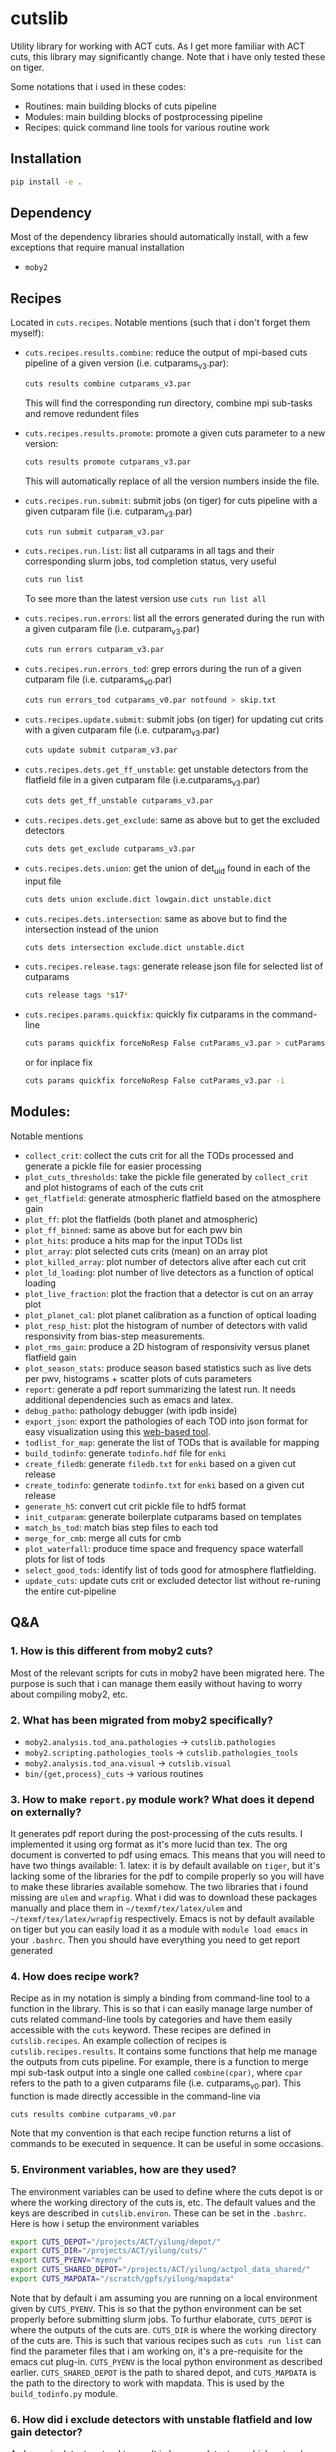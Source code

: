 * cutslib
Utility library for working with ACT cuts. As I get more familiar with
ACT cuts, this library may significantly change. Note that i have only
tested these on tiger.

Some notations that i used in these codes:
- Routines: main building blocks of cuts pipeline
- Modules: main building blocks of postprocessing pipeline
- Recipes: quick command line tools for various routine work

** Installation
#+BEGIN_SRC bash
pip install -e .
#+END_SRC

** Dependency
Most of the dependency libraries should automatically install, with a few
exceptions that require manual installation
- =moby2=

** Recipes
Located in =cuts.recipes=. Notable mentions (such that i don't forget
them myself):
- =cuts.recipes.results.combine=:
  reduce the output of mpi-based cuts pipeline of a given version (i.e. cutparams_v3.par):
  #+BEGIN_SRC bash
  cuts results combine cutparams_v3.par
  #+END_SRC
  This will find the corresponding run directory, combine mpi sub-tasks and remove redundent files
- =cuts.recipes.results.promote=:
  promote a given cuts parameter to a new version:
  #+BEGIN_SRC bash
  cuts results promote cutparams_v3.par
  #+END_SRC
  This will automatically replace of all the version numbers inside the file.
- =cuts.recipes.run.submit=:
  submit jobs (on tiger) for cuts pipeline with a given cutparam file (i.e. cutparam_v3.par)
  #+BEGIN_SRC bash
  cuts run submit cutparam_v3.par
  #+END_SRC
- =cuts.recipes.run.list=:
  list all cutparams in all tags and their corresponding slurm jobs, tod completion status, very useful
  #+BEGIN_SRC bash
  cuts run list
  #+END_SRC
  To see more than the latest version use =cuts run list all=
- =cuts.recipes.run.errors=:
  list all the errors generated during the run with a given cutparam file (i.e. cutparam_v3.par)
  #+BEGIN_SRC bash
  cuts run errors cutparam_v3.par
  #+END_SRC
- =cuts.recipes.run.errors_tod=:
  grep errors during the run of a given cutparam file (i.e. cutparams_v0.par)
  #+BEGIN_SRC bash
  cuts run errors_tod cutparams_v0.par notfound > skip.txt
  #+END_SRC
- =cuts.recipes.update.submit=:
  submit jobs (on tiger) for updating cut crits with a given cutparam file (i.e. cutparam_v3.par)
  #+BEGIN_SRC bash
  cuts update submit cutparam_v3.par
  #+END_SRC
- =cuts.recipes.dets.get_ff_unstable=:
  get unstable detectors from the flatfield file in a given cutparam file (i.e.cutparams_v3.par)
  #+BEGIN_SRC bash
  cuts dets get_ff_unstable cutparams_v3.par
  #+END_SRC
- =cuts.recipes.dets.get_exclude=:
  same as above but to get the excluded detectors
  #+BEGIN_SRC bash
  cuts dets get_exclude cutparams_v3.par
  #+END_SRC
- =cuts.recipes.dets.union=:
  get the union of det_uid found in each of the input file
  #+BEGIN_SRC bash
  cuts dets union exclude.dict lowgain.dict unstable.dict
  #+END_SRC
- =cuts.recipes.dets.intersection=:
  same as above but to find the intersection instead of the union
  #+BEGIN_SRC bash
  cuts dets intersection exclude.dict unstable.dict
  #+END_SRC
- =cuts.recipes.release.tags=:
  generate release json file for selected list of cutparams
  #+BEGIN_SRC bash
  cuts release tags *s17*
  #+END_SRC
- =cuts.recipes.params.quickfix=:
  quickly fix cutparams in the command-line
  #+BEGIN_SRC bash
  cuts params quickfix forceNoResp False cutParams_v3.par > cutParams_v4.par
  #+END_SRC
  or for inplace fix
  #+BEGIN_SRC bash
  cuts params quickfix forceNoResp False cutParams_v3.par -i
  #+END_SRC
** Modules:
Notable mentions
- =collect_crit=:
  collect the cuts crit for all the TODs processed and generate a
  pickle file for easier processing
- =plot_cuts_thresholds=:
  take the pickle file generated by =collect_crit= and plot histograms
  of each of the cuts crit
- =get_flatfield=:
  generate atmospheric flatfield based on the atmosphere gain
- =plot_ff=:
  plot the flatfields (both planet and atmospheric)
- =plot_ff_binned=:
  same as above but for each pwv bin
- =plot_hits=:
  produce a hits map for the input TODs list
- =plot_array=:
  plot selected cuts crits (mean) on an array plot
- =plot_killed_array=:
  plot number of detectors alive after each cut crit
- =plot_ld_loading=:
  plot number of live detectors as a function of optical loading
- =plot_live_fraction=:
  plot the fraction that a detector is cut on an array plot
- =plot_planet_cal=:
  plot planet calibration as a function of optical loading
- =plot_resp_hist=:
  plot the histogram of number of detectors with valid responsivity
  from bias-step measurements.
- =plot_rms_gain=:
  produce a 2D histogram of responsivity versus planet flatfield gain
- =plot_season_stats=:
  produce season based statistics such as live dets per pwv, histograms + scatter plots of cuts parameters
- =report=:
  generate a pdf report summarizing the latest run. It needs
  additional dependencies such as emacs and latex.
- =debug_patho=:
  pathology debugger (with ipdb inside)
- =export_json=:
  export the pathologies of each TOD into json format for easy visualization
  using this [[https://github.com/guanyilun/tod_viz][web-based tool]].
- =todlist_for_map=:
  generate the list of TODs that is available for mapping
- =build_todinfo=:
  generate =todinfo.hdf= file for =enki=
- =create_filedb=:
  generate =filedb.txt= for =enki= based on a given cut release
- =create_todinfo=:
  generate =todinfo.txt= for =enki= based on a given cut release
- =generate_h5=:
  convert cut crit pickle file to hdf5 format
- =init_cutparam=:
  generate boilerplate cutparams based on templates
- =match_bs_tod=:
  match bias step files to each tod
- =merge_for_cmb=:
  merge all cuts for cmb
- =plot_waterfall=:
  produce time space and frequency space waterfall plots for list of tods
- =select_good_tods=:
  identify list of tods good for atmosphere flatfielding.
- =update_cuts=:
  update cuts crit or excluded detector list without re-runing the entire cut-pipeline
** Q&A
*** 1. How is this different from moby2 cuts?
Most of the relevant scripts for cuts in moby2 have been migrated here. The purpose is
such that i can manage them easily without having to worry about compiling moby2, etc.
*** 2. What has been migrated from moby2 specifically?
- =moby2.analysis.tod_ana.pathologies= -> =cutslib.pathologies=
- =moby2.scripting.pathologies_tools= -> =cutslib.pathologies_tools=
- =moby2.analysis.tod_ana.visual= -> =cutslib.visual=
- =bin/{get,process}_cuts= -> various routines
*** 3. How to make =report.py= module work? What does it depend on externally?
It generates pdf report during the post-processing of the cuts results. I implemented
it using org format as it's more lucid than tex. The org document is converted to pdf
using emacs. This means that you will need to have two things available: 1. latex:
it is by default available on =tiger=, but it's lacking some of the libraries for the
pdf to compile properly so you will have to make these libraries available somehow.
The two libraries that i found missing are =ulem= and =wrapfig=. What i did was to
download these packages manually and place them in =~/texmf/tex/latex/ulem= and
=~/texmf/tex/latex/wrapfig= respectively. Emacs is not by default available on tiger
but you can easily load it as a module with =module load emacs= in your =.bashrc=.
Then you should have everything you need to get report generated
*** 4. How does recipe work?
Recipe as in my notation is simply a binding from command-line tool to a function in
the library. This is so that i can easily manage large number of cuts related command-line
tools by categories and have them easily accessible with the =cuts= keyword. These recipes
are defined in =cutslib.recipes=. An example collection of recipes is
=cutslib.recipes.results=. It contains some functions that help me manage the outputs from
cuts pipeline. For example, there is a function to merge mpi sub-task output into a single
one called =combine(cpar)=, where =cpar= refers to the path to a given cutparams file
(i.e. cutparams_v0.par). This function is made directly accessible in the command-line
via
#+BEGIN_SRC
cuts results combine cutparams_v0.par
#+END_SRC
Note that my convention is that each recipe function returns a list of commands to be
executed in sequence. It can be useful in some occasions.
*** 5. Environment variables, how are they used?
The environment variables can be used to define where the cuts depot is or where the
working directory of the cuts is, etc. The default values and the keys are described
in =cutslib.environ=. These can be set in the =.bashrc=. Here is how i setup
the environment variables
#+BEGIN_SRC bash
export CUTS_DEPOT="/projects/ACT/yilung/depot/"
export CUTS_DIR="/projects/ACT/yilung/cuts/"
export CUTS_PYENV="myenv"
export CUTS_SHARED_DEPOT="/projects/ACT/yilung/actpol_data_shared/"
export CUTS_MAPDATA="/scratch/gpfs/yilung/mapdata"
#+END_SRC
Note that by default i am assuming you are running on a local
environment given by =CUTS_PYENV=.  This is so that the python
environment can be set properly before submitting slurm jobs.  To
furthur elaborate, =CUTS_DEPOT= is where the outputs of the cuts
are. =CUTS_DIR= is where the working directory of the cuts are. This
is such that various recipes such as =cuts run list= can find the
parameter files that i am working on, it's a pre-requisite for the
emacs cut plug-in. =CUTS_PYENV= is the local python environment as
described earlier. =CUTS_SHARED_DEPOT= is the path to shared depot,
and =CUTS_MAPDATA= is the path to the directory to work with mapdata.
This is used by the =build_todinfo.py= module.
*** 6. How did i exclude detectors with unstable flatfield and low gain detector?
As low gain detectors tend to result in low rms detectors which gets a
large weight in the map-making process, they are often identified
beforehand and excluded. Also, as the unstable detectors in the
flatfield are by default not removed in the cuts pipeline, they will
need to be excluded by hand. This question is to help me remember what
i need to do to get both of them excluded. First, to get the detectors
with unstable flatfield,
#+BEGIN_SRC bash
cuts dets get_ff_unstable cutparams_v3.par > unstable.dict
#+END_SRC
where cutparams_v3.par is an example cut parameter file of
interests. To get the detectors with low gain (from flatfield), what i
find easist is to run =export_json= module with =limit=1= option to
generate a json file associated with one of the TODs in the list, and
then pass this file to the TOD_viz visualizer (linked below).  In the
visualizer, i will manually en-circle the group of outliers with
abnormally low gain (in ff plot) using the interactive selection
tool. The det_uids of the selected detectors will be printed in the
browser console (pressing Ctrl+Shift+I to see it).  Suppose that i
store the resulting list of detectors into a file called
=lowgain.dict=. The last step is merge the =unstable.dict= and
=lowgain.dict= into the existing excluded list. I will do
#+BEGIN_SRC bash
cuts dets get_exclude cutparams_v3.par > exclude.dict
cuts dets union exclude.dict unstable.dict lowgain.dict > exclude_v2.dict
#+END_SRC
Then I will update the cutParam file to use =exclude_v2.dict= as the
excluded detector list. Note that if this is the only change, one does
not need to re-run cuts pipeline entirely because exclude detector list
is applied in the very end. One can remove the db file
generated in the run_* folder and re-run. This will skip the glitch,
planet, source cuts and multi-frequency analysis which will save
considerable amount of time. One can also run
#+BEGIN_SRC bash
cuts submit update_crit cutparams_v0.par
#+END_SRC
which will be even faster.
*** 7. How to use =cuts.recipes.params.quickfix= to change some parameters?
Before i forget, this is how to perform a quick command-line fix of cutparams
#+BEGIN_SRC bash
cuts params quickfix exclude \"exclude_v2.dict\" cutParams_v3.par > cutParams_v4.par
#+END_SRC
Note the escaped string here. For non-string expression,
#+BEGIN_SRC bash
cuts params quickfix forceNoResp False cutParams_v3.par > cutParams_v4.par
#+END_SRC
To edit in place, add =-i= at the end of statement
#+BEGIN_SRC bash
cuts params quickfix forceNoResp False cutParams_v3.par -i
#+END_SRC
*** 8. What's my typical workflow when running cuts?
This is to document my workflow in case i forget them:
- switch to the right python environment (for my case =myenv=)
- launch emacs with =emacs -nw=
- launch the cuts-run plugin in emacs with =F7=
To edit an existing cut version:
- press =o= / =O= to open the cutparams/cutParams file for editing
To create a new version of cut:
- press =P= to promote the version of cut and edit like above
After editing:
- press =S= to submit the job to slurm
- press =L= to monitor the logs
When the job is done:
- press =[= to check the run folder
- press =E= to check the error logs to makes sure no unexpected errors occurred
- press =c= to reduce the mpi sub-tasks to a combined result
Post-processing
- press =f= to load up post-processing script
- select post-processing modules to run with =c-c m=
- press =F= to run the post-processing pipeline
- rsync the report to a local machine to view the reports
*** 9. What's my typical workflow when evaluating cuts?
Here are what Loic suggested: 1. look for outlying statistics in the
pathological parameters, if they don't represent a significant portion
of the data, one can remove them. 2. Look at the cut parameters on the
array to identify systematic effects. 3. Look at the number of dets
cut by each crit, usually =norm=, =gain=, and =rms= cut are most
stringent, if that's not the case it's worth investigating, it could
mean the crit is applied to stictly. 4. Look at the Uranus calibration
plot to evaluate the performance of the gain and flatfield. If the scatter
is about 3-4%, it's very good.

Here are what i found informative to do in addition to what's
above: Load the season stats with =cutslib.SeasonStats=.
#+BEGIN_SRC python
from cutslib import SeasonStats
ss = SeasonStats(tag='pa4_f150_s17_c11_v0', use_theta2=True)
#+END_SRC
The option =use_theta2= represents converting the =corr= parameter which
roughly stands for the cosine angle between a det with the common mode, into
the angle^2 (theta2). I found this to be a nicer variable to look at. Make a
histogram of cut parameters with the thresholds (not guidline) shown.
#+BEGIN_SRC python
ss.hist()
#+END_SRC
Look for signs of thresholds falling in the middle of a very smooth distribution.
This could be a sign of a threshod being too strict. Look at the pair-wise histogram
triangular plot with
#+BEGIN_SRC python
ss.tri()
# or with density plot instead of histogram plot
# ss.tri(density=True)
#+END_SRC
This is often useful to show clusters of dets that have different statistics. Look for these
clusters and inspect them with, for example,
#+BEGIN_SRC python
ss.find_matches(ss.gain<0.6, ss.rms<1.5, alone=True)
#+END_SRC
This will show you what these dets are in row/col space and if they correlate with pwv, etc.
If some stats fall out of lower bounds in the low pwv, it could mean the lower bound is not
set properly. I expect a systematic problem to be pwv independent, and perhaps have a unique
pattern in row/col space, look for these patterns with the =find_matches= functions. The
thresholds can be dynamically changed via
#+BEGIN_SRC python
ss.update_style({'normLive':{'crit':[200,300000]},'gainLive':{'crit':[0.7, 5]}})
ss.update_critsel()
#+END_SRC
Then i can look at the histograms / tri plots again to see the effects of these new thresholds.
Another very useful thing to look at is the number of dets cut by each criteria at various pwv.
This can be plotted with
#+BEGIN_SRC python
ss.view_cuts()
#+END_SRC
It shows which cut is most stringent at various ranges of pwv. I often
identify the most stringent cuts at low pwv and ask myself whether
that's necessarily bad or just very good weather without a good
atmosphere common mode. If one wants to save some dets at low pwv only,
one can do something like
#+BEGIN_SRC python
ss.find_match(ss.gain<0.6, ss.rms<1.6, ss.pwv<0.6, alone=True)
ss.sel2hdf(ss.sel, 'recover.hdf')
#+END_SRC
Then one can include this hdf to the cut parameters to save these dets.
*** 10. How did i generate the lists of tods for preliminary studies?
From s17 onwards, we genenerate a list of 1000 TODs for preliminary studies before running on the full season. To generate the list of tods, i used the binary script =select_tod_adv= in the bin folder. It takes in a parameter file such as =tod.par= in the template folder. For example, in the bin folder,
#+BEGIN_SRC bash
./select_tod_adv ../templates/tod.par
#+END_SRC
The parameters in =tod.par= is explained in the commends in =select_tod_adv= script.

*** 11. How did i prepare the cuts h5 file for machine learning studies?
After the main cuts pipeline and post-processing pipeline finish, run
the =generate_h5= post-processing module to create the h5 file for
=mlpipe= to use.  The model generated from =mlpipe= can in turn be
used to generate the det-level cuts using =model_to_cuts=
post-processing module. Note that this is not the final version of
cuts that can be used in production as it only contains the det-level
results. To generate full results, one needs to run a modified cuts
pipeline that will merge in all other cuts including partial cuts,
etc. The modules required to do this is written in
=cutslib.thirdparty= and the binary code that executes it is named
=update_cuts= in bin folder.

*** 12. What's the main changes in the base-line cuts in s17 onwards compared with before?
1. calibration is purely based on planet flatfield and bias-step responsivity. No atmosphere gain is applied anymore. This is achieved by including the freq in the noAtmFreq in the cutParams file.
2. detectors without valid calibrations are no longer included. As we now calibrate by planet flatfield and bias-step responsivity, dets without flatfield or responsivity cannot be included reliably.
3. scan chunk level cuts are turned off by default as we no longer expect our detectors to behave drastically different in the duration of 10 mins.
4. pre-selection is no longer used to generate the cuts but instead used to calculate the common modes. The cuts are purely determined by the cuts thresholds, modulos manually exclusion.

*** 13. How does release work
Before i forget, this is how to generate a cut release. First go to the root cutparam directory. Suppose i want to release the latest cuts for s17, simply run
#+BEGIN_SRC bash
cuts release tags *s17*
#+END_SRC
It will promote me for a version name, author name and a file to write to. The default values should be reasonable for most of the cases. Here is a sample output, including the prompts:
#+begin_example
Version: (default: 20200328)
Author: (default: Yilun Guan)
{
  "version": "20200328",
  "date": "Mar 28, 2020",
  "tags": {
    "pa4_f150_s17_c11": {
      "params": "/projects/ACT/yilung/cuts/pa4_f150_s17_c11/cutparams_v6.par",
      "tag_out": "pa4_f150_s17_c11_v6",
      "tag_cal": "pa4_f150_s17_c11_v6",
      "tag_partial": "pa4_f150_s17_c11_v3_partial",
      "tag_planet": "pa4_f150_s17_c11_v3_planet",
      "tag_source": "pa4_f150_s17_c11_v3_source"
    },
    "pa4_f220_s17_c11": {
      "params": "/projects/ACT/yilung/cuts/pa4_f220_s17_c11/cutparams_v3.par",
      "tag_out": "pa4_f220_s17_c11_v3",
      "tag_cal": "pa4_f220_s17_c11_v3",
      "tag_partial": "pa4_f220_s17_c11_v2_partial",
      "tag_planet": "pa4_f220_s17_c11_v2_planet",
      "tag_source": "pa4_f220_s17_c11_v2_source"
    }
  },
  "author": "Yilun Guan",
  "depot": "/projects/ACT/yilung/depot/"
}
Write to: (default: /projects/ACT/yilung/depot/release_20200328.txt)
#+end_example
This is written in json format which should be easily digestible by
modules in the downstream.  An example module that read the release is
the =create_todinfo= module which generates the enki compatible
=todinfo.txt= file. After the release json file is generated, tag
the =cutparam= repo with the same tag to keep track of the parameters
used in the given tag.

*** 14. How to run final processing pipeline
What i call final processing pipeline is practically the same as the
normal post-processing pipeline except that it doesn't depend on a
specific cut version. It is supposed to depend on all cuts version. An
example of this is to create the =todinfo.hdf= file for map-making
which relies on information from all arrays / freqs pairs. An example
of such module is the =create_todinfo= module in
=cutslib.recipes.create_todinfo=. Here is an example final-processing
configuration script.
#+BEGIN_SRC
# Final Post-processing pipeline
# =====================================
# Full pipeline assuming all tag-specific processing is accomplished

[pipeline]
pipeline = create_todinfo

[create_todinfo]
cut_release = 20200327
obs_details_cmb = wide_01h_n
obs_details_noncmb = uranus
#+END_SRC
The only difference is that it doesn't depend on the cutparams, except
that everything should be the same as normal post-processing
pipelines.
*** 15. How to setup environment for enki
To setup environment to run enki or enki related modules do
#+BEGIN_SRC
module load enki
module load so_stack
#+END_SRC
on tiger.
*** 16. What are different types of modules?
At the moment, the post-processing pipeline (=cutspipe=) supports
different types of modules. By default the module is an =internal=
type which means it will be loaded from =cutslib.modules= by
default. The default name is the pipeline module name unless specified
otherwise by =module= option. It also supports external module that
can be loaded from a given file. To use this one needs to specify
=type= option and =file= option to tell the pipeline where to look for
the module. Here is an example configuration for an external module
#+BEGIN_SRC
[create_todinfo]
type = external
file = /home/yilung/work/cutslib/cutslib/modules/create_todinfo.py

cut_release = 20200327
obs_details_cmb = wide_01h_n
obs_details_noncmb = uranus
outfile = /scratch/gpfs/yilung/mapdata/s17_subset/todinfo.txt
#+END_SRC
Another type of module that is supported is the =command= type. It
is essentially like running command in bash, here is an example
#+BEGIN_SRC
[test_module]
type = command
dir = pa4_f220_s18_c11
command = ls ${dir}
#+END_SRC
Note that we have enabled and used the =ExtendedInterpolation= syntax
for variable substitution. Refer to =ConfigParser= for more
documentation on how to use this.
*** 17. How to use =cutspipe= modules with mpi?
The post-processing pipeline =cutspipe= is made to support mpi. In
order for a module to make use of mpi, it needs to be supported in the
module explicitly. The relevant dependencies are injected through the
argument to the =run(p)= method call with the rank, size and comm
contained in =p.rank=, =p.size=, =p.comm=. If a module support mpi, it
can declared in the option with =mpi=True=. This allows the main
program to pass mpi control to the module instead of forcing it to run
with =rank=0= for other modules that do not support mpi. See
=cutslib.modules.collect_crit= module for an example of how mpi is
supported.
*** 18. How do i remove tod runs specific errors from running next time?
Sometimes errors are unavoidable. For example, preselection errors are unavoidable
sometimes and this happens at the very end of the pipeline so if we know for sure a
tod is going to fail pre-selection, we shoudn't have spent long time to run the previous
routines. One way out of this is to include these tods in a skip list. For example,
here is how i get the tods with an error message containing "Presel" (preselection errors)
and pipe the results to a skip list. Then i can put this list in the cutparams file
in the reject_depot list.
#+BEGIN_SRC bash
cuts run errors_tod cutparams_v0.par presel > skip_tods.txt
#+END_SRC
*** 19. How to add or recover detector cuts for different TODs?
In the cutParams file that is an option called =include_cuts=, which belongs to
=pathologyParams= section and look like
#+BEGIN_SRC python
     'include_cuts'         : [
                            {
                               "type": "exclude",
                               "file": "/projects/ACT/yilung/cuts/pa4_f150_s17_c11/cuts_de_ge500_norm_ge2e4_rms_le1.5.hdf",
                            },
                            {
                               "type": "exclude",
                               "file": "/projects/ACT/yilung/cuts/pa4_f150_s17_c11/cuts_gain_le0.2_rms_le1.5.hdf",
                            },
     ]
#+END_SRC
There are two types of operations supported at this moment: =exclude=
and =recover=. =exclude= means to remove dets from some TODs, and
=recover= means to prevent these list of dets being cut for some
TODs. A good use case of this is to recover some of the detectors cut
in low pwv TODs. The file format supported is an hdf file that is
generated with the name of tod as key and a boolean mask representing
dets selection. This file can be easily generated using =cutslib.season.SeasonStats=
object.
*** 20. Quickly update crit or dets cuts without rerunning =findPathologies=
I have mentioned using =cuts submit update_crit= to update the cuts criteria
without rerunning the entire pathology finding pipeline. This is useful when
one wants to submit jobs to slurm and don't mind the queuing process, if a quick
look is needed, there is a module doing similar thing in =cutslib.modules.update_cuts=.
It is mpi-enabled so running through 1000 TODs takes about a minute on one node.
One just need to add to the configuration file
#+BEGIN_SRC
[update_cuts]
mpi=True
#+END_SRC
and include in the =pipeline= section. Run it like =mpirun -n 40 cutspipe post.ini=.
It's good to remove the previous TODCuts, calibration from depot, though
i haven't encountered a case where not doing so causes noticable issues. It's good
to run this in a debug note because this is very quick to run, here is the command
to launch a debug node with 40 tasks required
#+BEGIN_SRC
salloc -pdebug --nodes 1 --ntasks-per-node=40 --time=1:00:00
#+END_SRC
*** 21. How to setup enki for a given cut release?
Here is what i do:

- create an =.enkirc= in the home directory with, for example,
#+BEGIN_SRC
root = '/scratch/gpfs/yilung/mapdata'
#+END_SRC
- make sure environment variable =CUTS_MAPDATA= points to the same path specified
in =.enkirc=. Also specify the path to the cuts depot in =CUTS_DEPOT= environment
variable. For example,
#+BEGIN_SRC bash
export CUTS_DEPOT="/projects/ACT/yilung/depot/"
export CUTS_MAPDATA="/scratch/gpfs/yilung/mapdata"
#+END_SRC
- Build metadata for a given release. Use the following cutspipe modules
#+BEGIN_SRC
[create_todinfo]
cut_release = 20200327
obs_details_cmb = wide_01h_n
obs_details_noncmb = uranus
dataset = s17_subset
outfile = ${cuts_mapdata}/${dataset}/todinfo.txt

[create_filedb]
cut_release = 20200327
dataset = s17_subset
template = default
outfile = ${cuts_mapdata}/${dataset}/filedb.txt

[build_todinfo]
n_tasks = 10
dataset = s17_subset
sel = s17
#+END_SRC
The fields should be self explanary. These modules produce =todinfo.txt=, =filedb.txt=
and =todinfo.hdf= based on a given =cut_release= tag. with this we are all set to run
enki. Some of existing mapping routines in cutslib include =map_tods= which produces
binned map of TODs, and =tod2map2= which produce maximum likelihood code using =tod2map2=
in =tenki=. here are the default configurations for them, one only needs to overwrite
relevant fields when running.
#+BEGIN_SRC
[map_tods]
type=command
ntasks=10
module_load=enki so_stack
area=wide_01h_n
dataset=s17_subset
sel=s17,cmb
tag=test
nrandom=100
mapdata=${cuts_mapdata}
command=mpirun -n {ntasks} python map_tod.py ${mapdata}/area/${area}.fits \
        "${sel}" ${CUTS_MAPDATA}/{dataset}/{tag} --dataset ${dataset} \
        --nrandom ${nrandom}

[tod2map2]
type = command
module_load = enki so_stack
ntasks = 4
area = wide_01h_n
sel = s17,cmb
dataset = s17_subset
tag = test
downsample = 4
verbosity = 2
nomp = 4
mapdata = ${cuts_mapdata}
command = srun -n ${ntasks} enki tod2map2 -S sky:${area} "${sel}" ${mapdata}/${tag} --verbosity=${verbosity} --downsample=${downsample} --dataset ${dataset}
#+END_SRC
more relevant mapping script written by Adri that's relevant for cuts
can be found in cuts_validation repo linked in the useful link section.
*** 22. Why is gain calculation in moby2 so confusing?
The manipulation of gains in moby2 / loic's codes are beyond
confusing. I kept getting confused on the calculation and every time
needing to spend lots of time recapping what's done. Let me write down
what i understand now before i forget again...
- gains are calculated with SVD using calibrated TODs (with input
  flatfield and resp) as part of =lowFreqAnal= [[https://github.com/ACTCollaboration/moby2/blob/master/python/analysis/tod_ana/pathologies.py#L1883][here]] for each frequency
  window.
- the gains for each frequency window are then normalized by mean of a
  set of "reliable" detectors. This set of dets is determined by the
  preselection, that is, dets that are preselected in more than half
  of the frequency windows. See [[https://github.com/ACTCollaboration/moby2/blob/master/python/analysis/tod_ana/pathologies.py#L1691][this line]].
- estimate detector gains using the mean of the gains measured from
  different frequency windows, this is similar to how other low
  frequency pathological parameters are derived. See [[https://github.com/ACTCollaboration/moby2/blob/master/python/analysis/tod_ana/pathologies.py#L1700][this line]].
- The gains estimated above is then divided by the input flatfield to
  "remove" the effects of flatfield. In the case that the input
  flatfield 100% accurate for a TOD, the gain without removing
  flatfield will be exactly 1, so after removing the flatfield the
  gain will be 1/ff which matches with the gains from the input
  flatfield. See [[https://github.com/ACTCollaboration/moby2/blob/master/python/analysis/tod_ana/pathologies.py#L416][this line]].
- This gains will be stored in the crit field in the pathologies
  object and saved to disk.
- When cuts are to be generated based on the pathologies object, that
  is, in the =recoverScanCuts= method of a =reportPathologies= object,
  it calls the =calibrateValues= method in the =makeNewSelections=
  method of pathology object. Here the flatfield effects are added
  back again to the gain (=gain <- gain * ff=). See [[https://github.com/ACTCollaboration/moby2/blob/master/python/analysis/tod_ana/pathologies.py#L695][this line]]. This
  gain is normalized once again in the =normalizeGains= function by
  the mean of the gain from a good subset of the detectors which is
  found after outlier removal. See [[https://github.com/ACTCollaboration/moby2/blob/master/python/analysis/tod_ana/pathologies.py#L2266][this line]]. It is this set of gains
  that the cut criteria specified in the cut parameter scripts apply
  to.
- On the other hand, the gain stored in the pathology object is later
  collected into a pickle file by =collectSeasonCrit= script and
  stored under =gainLive= in the pickle file. Note that these gains
  have flatfield removed. See [[https://github.com/ACTCollaboration/moby2/blob/master/bin/collectSeasonCrit][this script]]. Atmosphere flatfields are
  generated based on these =gainLive= field as =mean(1/gain)= using
  a subset of dets after outlier rejection. See [[https://github.com/ACTCollaboration/moby2/blob/master/bin/generateFlatfield#L32][this line]]. These gains
  are normalized again by the mean of this subset of dets which is also
  labelled as stable. This process of taking =mean(1/gain)= and normalization
  is repeated for a total of *10 times*... The results of which, after some
  threshold-based cuts become the output atmosphere flatfield.

This is the life story of the gains in =moby2=. To make things less
(maybe more) confusing, some of these scripts are changed in cutslib,
in particular, the =collectSeasonCrit= script has been superseded by the
=collect_crit= module, apart from adding lots of new fields to the pickle
file, i changed it such that the gain stored in this pickle file is the
same as what the cuts crit, that is, =calibrateValues= is called before
collecting. =generateFlatfield= script is now superseded by the
=get_flatfield= module and the =plot_ff= module, where i manually
remove the input flatfield to be comparable with the input flatfield.

*** 23. How to pre-process the bias-step measurements such that they match with TODs?
BS measurements provided by Patty is aranged in ctimes, i will first
need to match them to TODs. To do this matching for a given season and
array, first make sure that the bias-step files from Patty is rsync-ed
to the depot with an example structure like this (for pa4), notice
this should be the same as the file-structure used by Patty.
#+begin_example
/home/yilung/work/depot/biasstep/2019/calibration_20200328/pa4
#+end_example
After re-assuring that the bias-steps files are rsync-ed completely,
one can then use the module =match_bs_tod= to match them to tods with
a configuration file like this:
#+BEGIN_SRC
[pipeline]
cutparam = cutparams_v0.par
output_dir = /projects/ACT/yilung/depot/Postprocess/
pipeline = match_bs_tod
[match_bs_tod]
tag = calibration_20200328
#+END_SRC
i store it in =pre.ini= and run =cutspipe pre.ini= to complete the
step. It should take one or two minutes to complete the matching. Note
that this only needs to be done once per array. When this is done, one
can supply it to the cutParams config with something like
#+begin_example
'config'   : [
{
   "type": "depot_cal",
   "tag": "pa6_s18_bs_calibration_20200325",
   "depot": '/projects/ACT/yilung/depot',
   "name": "biasstep"
}],
#+end_example
Substitute the season, array and bs tag accordingly.
*** 24. What does cuts status mean?
One of the cuts products is a so-called selectTODs file that contains
a list of TODs each with a so-called "cuts status". It can have three
values: 0, 1, 2. A quick way to remember what it means is to always
use those with cuts status of 2. This value is calculated in a
two-step process. First, all TODs that have been processed in the cuts
pipeline that have not caused any program failures will get one score
(cuts status += 1). Then, the TODs will be screened using with a few
criteria that usually include a cut on PWV (i.e. <3) and a cut on the
number of detectors alive (i.e. ld>150), and a cut on ctime range to
exclude specific time periods (i.e. based on ObsTimes supplied in the
act shared depot). TODs that pass this set of criteria get another
score (cuts status += 1). At the end, we want the TODs with full score
(cuts status = 2) for mapping.
*** 25. What are the major steps in the cuts pipeline?
1. First, a list of TODs is generated from the observation catalog
   that contains names of TODs to generate cuts for.
2. Load TODs and check the length of TOD, if it's too short (below a specified threshol) then the TOD is removed
3. Fix MCE frame error
4. Generate source cuts
   1. source cuts can be generated based on a pre-existing catalog
   2. new idea is to use a sky mask derived from cut map
   3. fill the source cuts
5. Generate planet cuts, and fill the cuts
6. Generate glitch cuts
7. Analyze scan and flag turnarounds
8. Calibrate TODs with bias-steps and planet flatfield
9. Perform multi-frequency analysis
   1. Define various frequency windows including 10 low-frequency windows,
      a mid-frequency window, and a high-frequency windows
   2. In low frequency windows, we expect our signal to be dominated by
      atmosphere which becomes a common mode for all detectors.
      1. The full correlation matrix between detectors is computed
      2. A pre-selection is performed based on the correlation matrix
         to identify a "majority" group of detectors that are well
         correlated.
      3. The pre-selected detectors are used to extract the common mode.
      4. We then evaluate each detector in terms of how well it correlates
         with the common mode. Three pathological parameters are computed
         for evaluation named as gain, corr, and norm.
      5. This step is repeated for each of the 10 low frequency windows.
      6. A mean of different windows is taken for each of the parameters.
   3. In the high-frequency window, we expect our signal to be white
      noise dominated. Here we evaluate detectors based on their noise
      levels detectors and also deviation from a white (gaussian)
      statistics. Three pathological parameters are computed for evaluation
      named as rms, skew, and kurt.
   4. The mid-frequency window is defined to hopefully capture the thermal
      1/f when the atmosphere 1/f turns off and before the white noise dominates.
      Two pathological parameters are defined in this window named as DE and MFE
      standing for drift error and mid-frequency error.
   5. Finally a pathological parameter called jump is calculated that quantify
      how much jump a detector sees.
   6. At the end of the multi-frequency analysis, a total of 9
      pathological parameters are collected for each detector for each TOD. These
      are stored into the depot for furthur study
10. Generate cuts
    1. Based on predefined thresholds for each of the 9 pathological parameters and cut
       detectors with outlying statistics
    2. Cut detectors pre-supplied in a exlusion list. This is often a
       list of known unstable detector based on inputs from previous
       pipeline.
    3. Merge in time-domain cuts like glitch cuts and turnaround cuts.
    4. Detectors with a large fraction (above a predefined threshold, usually 40%)
       of samples cut is removed entirely.
    5. Detectors affected by more than a predefined number of glitches
       (usually 50000) are cut.
    6. Detectors with missing calibrations are cut
    7. Optionally exclude / recover per detector cuts for different
       TODs based on external inputs. This is for performing surgical
       operations to improve cuts quality.
11. Generate calibration based on the product of flatfield and
    bias-steps and write to disk.
12. This marks the end of normal cuts pipeline. What follows is the
    post-processing pipeline which will be described next.
*** 26. What are the main steps in post-processing pipeline?
As of 200801, a full post-processing pipeline involves running the following modules in sequence:
1. collect_crit
2. select_good_tods
3. plot_cuts_thresholds
4. plot_array
5. plot_killed_array
6. get_flatfield
7. plot_ff
8. todlist_for_map
9. plot_planet_cal
10. plot_ld_loading
11. plot_live_fraction
12. plot_rms_gain
13. plot_season_stats
14. report
15. export_json
Refer to [[*Modules:][Modules]] section for detailed descriptions for each module.
** Useful links
- cutparams repo: [[https://github.com/ACTCollaboration/cutparams]]
- cuts release page: https://github.com/ACTCollaboration/cutparams/releases
- TOD visualizer: [[https://github.com/guanyilun/tod_viz]]
- cuts validation repo: https://github.com/ACTCollaboration/cuts_validation
- Emacs plugins for cuts: [[https://github.com/guanyilun/cuts.el]]
- inputs for mapping: https://phy-wiki.princeton.edu/polwiki/pmwiki.php?n=Calibration.InputsForMapping
- ACT roundtable: [[https://actexperiment.info/roundtable]]
